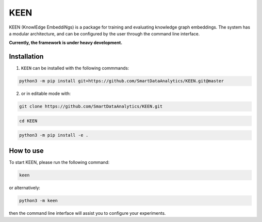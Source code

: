 KEEN
====

KEEN (KnowlEdge EmbeddiNgs) is a package for training and evaluating knowledge graph embeddings.
The system has a modular architecture, and can be configured by the user through the command line interface.
 
**Currently, the framework is under heavy development.**

Installation
------------
1. ``KEEN`` can be installed with the following commmands:

.. code-block:: sh

    python3 -m pip install git+https://github.com/SmartDataAnalytics/KEEN.git@master

2. or in editable mode with:

.. code-block:: sh

    git clone https://github.com/SmartDataAnalytics/KEEN.git

.. code-block:: sh

    cd KEEN

.. code-block:: sh

    python3 -m pip install -e .

How to use
----------

To start KEEN, please run the following command:
    
.. code-block:: sh

    keen
    
or alternatively:    

.. code-block:: python

    python3 -m keen
    
then the command line interface will assist you to configure your experiments.
